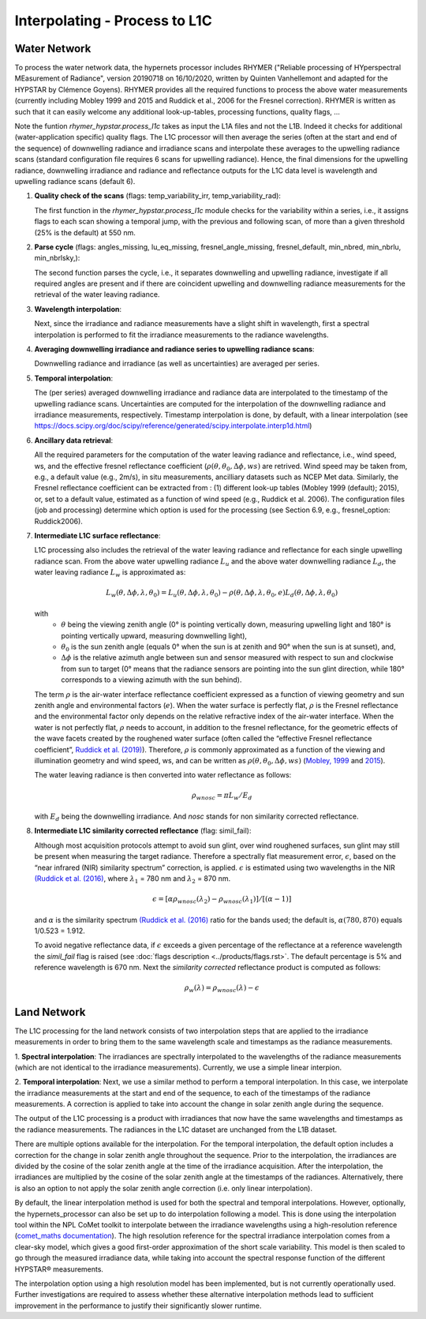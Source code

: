 .. interpolate - algorithm theoretical basis
   Author: Pieter De Vis
   Email: Pieter.De.Vis@npl.co.uk
   Created: 01/10/2021

.. _interpolate:


Interpolating - Process to L1C
~~~~~~~~~~~~~~~~~~~~~~~~~~~~~~~

Water Network
--------------

To process the water network data, the hypernets processor includes RHYMER ("Reliable processing of HYperspectral MEasurement of Radiance", version 20190718 on 16/10/2020, written by Quinten Vanhellemont and adapted for the HYPSTAR by Clémence Goyens). RHYMER provides all the required functions to process the above water measurements (currently including Mobley 1999 and 2015 and Ruddick et al., 2006 for the Fresnel correction). RHYMER is written as such that it can easily welcome any additional look-up-tables, processing functions, quality flags, ...

Note the funtion *rhymer_hypstar.process_l1c* takes as input the L1A files and not the L1B. Indeed it checks for additional (water-application specific) quality flags. The L1C processor will then average the series (often at the start and end of the sequence) of downwelling radiance and irradiance scans and interpolate these averages to the upwelling radiance scans (standard configuration file requires 6 scans for upwelling radiance). Hence, the final dimensions for the upwelling radiance, downwelling irradiance and radiance and reflectance outputs for the L1C data level is wavelength and upwelling radiance scans (default 6).

1. **Quality check of the scans** (flags: temp_variability_irr, temp_variability_rad):

   The first function in the *rhymer_hypstar.process_l1c* module checks for the variability within a series, i.e., it assigns flags to each scan showing a temporal jump, with the previous and following scan, of more than a given threshold (25% is the default) at 550 nm. 


2. **Parse cycle** (flags: angles_missing, lu_eq_missing, fresnel_angle_missing, fresnel_default, min_nbred, min_nbrlu, min_nbrlsky,):

   The second function parses the cycle, i.e., it separates downwelling and upwelling radiance, investigate if all required angles are present and if there are coincident upwelling and downwelling radiance measurements for the retrieval of the water leaving radiance. 


3. **Wavelength interpolation**:

   Next, since the irradiance and radiance measurements have a slight shift in wavelength, first a spectral interpolation is performed to fit the irradiance measurements to the radiance wavelengths. 


4. **Averaging downwelling irradiance and radiance series to upwelling radiance scans**:

   Downwelling radiance and irradiance (as well as uncertainties) are averaged per series.


5. **Temporal interpolation**:

   The (per series) averaged downwelling irradiance and radiance data are interpolated to the timestamp of the upwelling radiance scans. Uncertainties are           computed for the interpolation of the downwelling radiance and irradiance measurements, respectively. Timestamp interpolation is done, by default, with a linear     interpolation (see  https://docs.scipy.org/doc/scipy/reference/generated/scipy.interpolate.interp1d.html)


6. **Ancillary data retrieval**:

   All the required parameters for the computation of the water leaving radiance and reflectance, i.e., wind speed, ws, and the effective fresnel reflectance        coefficient (:math:`\rho(\theta,\theta_0,\Delta\phi,ws)` are retrived. Wind speed may be taken from, e.g., a default value (e.g., 2m/s), in situ measurements,    ancilliary datasets such as NCEP Met data. Similarly, the Fresnel reflectance coefficient can be extracted from : (1) different look-up tables (Mobley 1999       (default); 2015), or, set to a default value, estimated as a function of wind speed (e.g., Ruddick et al. 2006). 
   The  configuration files (job and processing) determine which option is used for the processing (see Section 6.9, e.g., fresnel_option: Ruddick2006). 


7. **Intermediate L1C surface reflectance**:

   L1C processing also includes the retrieval of the water leaving radiance and reflectance for each single upwelling radiance scan. From the above water upwelling radiance :math:`L_u` and the above water downwelling radiance :math:`L_d`, the water leaving radiance :math:`L_w` is approximated as:

   .. math:: L_w(\theta,\Delta\phi,\lambda,\theta_0)=L_u(\theta,\Delta\phi,\lambda,\theta_0)-\rho(\theta,\Delta\phi,\lambda,\theta_0,e)L_d(\theta,\Delta\phi,\lambda,\theta_0)
   with
      * :math:`\theta` being the viewing zenith angle (0° is pointing vertically down, measuring upwelling light and 180° is pointing vertically upward, measuring downwelling light),
      * :math:`\theta_0` is the sun zenith angle (equals 0°  when the sun is at zenith and 90° when the sun is at sunset), and,
      * :math:`\Delta\phi` is the relative azimuth angle between sun and sensor measured with respect to sun and clockwise from sun to target (0° means that the radiance sensors are pointing into the sun glint direction, while 180° corresponds to a viewing azimuth with the sun behind).

   The term :math:`\rho` is the air-water interface reflectance coefficient expressed as a function of viewing geometry and sun zenith angle and environmental        factors (:math:`e`). When the water surface is perfectly flat, :math:`\rho` is the Fresnel reflectance and the environmental factor only depends on the            relative refractive index of the air-water interface. When the water is not perfectly flat, :math:`\rho` needs to account, in addition to the fresnel              reflectance, for the geometric effects of the wave facets created by the roughened water surface (often called the “effective Fresnel reflectance coefficient”,    `Ruddick et al. (2019) <https://odnature.naturalsciences.be/downloads/publications/ruddick_remsens_lwprotocols-published.pdf>`_). Therefore, :math:`\rho` is commonly approximated as a function of the viewing and illumination geometry and wind speed, ws, and can be      written as :math:`\rho(\theta,\theta_0,\Delta\phi,ws)` (`Mobley, 1999 <https://www.researchgate.net/profile/Curtis-Mobley-2/publication/5528648_Estimation_of_the_Remote-Sensing_Reflectance_from_Above-Surface_Measurements/links/53dbaed20cf216e4210bfe33/Estimation-of-the-Remote-Sensing-Reflectance-from-Above-Surface-Measurements.pdf?_sg%5B0%5D=2eTIpadyRgORqc3f_kMWeO_Ca5GifXv_LVk2-ZxEWx9YXbEh_-kt4Av1OpeEGh95xyyikCbTcDFGWbkjr6iAXw.-x4KezAP80LKp_7LVLS1l0PQimSZSvx-IGX7mJLAtLYN8xpiIg5E-LqKHMJaY5ovcDgvEH4X30or5B6wxs4NVw&_sg%5B1%5D=ngxmRt2SyaOb-sCb8fw6qHZnI9orXTspaqcKi5gz6_A4xSMaEf85SUcUzJlVTVNO7hhSjzwqgB-RCurMuXc3ElvHT35G651j3QrrV67Up4D4.-x4KezAP80LKp_7LVLS1l0PQimSZSvx-IGX7mJLAtLYN8xpiIg5E-LqKHMJaY5ovcDgvEH4X30or5B6wxs4NVw&_iepl=>`_ and `2015 <https://www.researchgate.net/profile/Curtis-Mobley-2/publication/277906925_Polarized_reflectance_and_transmittance_properties_of_windblown_sea_surfaces/links/56ec6f5508ae59dd41c4fddf/Polarized-reflectance-and-transmittance-properties-of-windblown-sea-surfaces.pdf?_sg%5B0%5D=Og1CYnelLZa892f43Qf6jrHOIk8Hr6Y386284hb7shQLT05doZwjg8jq0s-En_BU0gKY7-J-mJNh0gHMnaNiCw.eIAGWzI_tw8PHq9VZOTh0-oFxkvpx9QqpuXULFa3KWQB8deTMFKC1jtRx1h5-qpRAYINodST1LVorY6cELxs1Q&_sg%5B1%5D=9Pi4CqPOdtqhrAiLPplr5TV_k9H5HIHBKPa3LQPmyxROruELTC8bJKD9S6tC0EKrQSR8hThsvna3g4AqABc0BqZ5UIvPDk4wzRklSj9I6rLe.eIAGWzI_tw8PHq9VZOTh0-oFxkvpx9QqpuXULFa3KWQB8deTMFKC1jtRx1h5-qpRAYINodST1LVorY6cELxs1Q&_iepl=>`_).

   The water leaving radiance is then converted into water reflectance as follows:

   .. math:: \rho_wnosc =\pi L_w /E_d

   with :math:`E_d` being the downwelling irradiance. And `nosc` stands for non similarity corrected reflectance. 

8. **Intermediate L1C similarity corrected reflectance** (flag: simil_fail):

   Although most acquisition protocols attempt to avoid sun glint, over wind roughened surfaces, sun glint may still be present when measuring the target            radiance. Therefore a spectrally flat measurement error, :math:`\epsilon`, based on the “near infrared (NIR) similarity spectrum” correction, is applied.          :math:`\epsilon` is estimated using two wavelengths in the NIR `(Ruddick et al. (2016) <https://odnature.naturalsciences.be/downloads/publications/ruddick_et_al-2006-limnology_and_oceanography21.pdf>`_, where :math:`\lambda_1` = 780 nm and :math:`\lambda_2` = 870 nm.

   .. math:: \epsilon = [ \alpha\rho_wnosc(\lambda_2)-\rho_wnosc(\lambda_1)]/[(\alpha-1)]

   and :math:`\alpha` is the similarity spectrum `(Ruddick et al. (2016) <https://odnature.naturalsciences.be/downloads/publications/ruddick_et_al-2006-limnology_and_oceanography21.pdf>`_ ratio for the bands used; the default is, :math:`\alpha(780, 870)` equals 1/0.523 = 1.912.

   
   To avoid negative reflectance data, if :math:`\epsilon` exceeds a given percentage of the reflectance at a reference wavelength the *simil_fail* flag is raised (see :doc:`flags description <../products/flags.rst>`. The default percentage is 5% and reference wavelength is 670 nm.
   Next the *similarity corrected* reflectance product is computed as follows:
   
   .. math:: \rho_w(\lambda) =\rho_wnosc(\lambda)-\epsilon
      
  

Land Network
--------------

The L1C processing for the land network consists of two interpolation steps that are applied to the irradiance measurements in order to bring them to the same wavelength scale and timestamps as the radiance measurements. 

1. **Spectral interpolation**: 
The irradiances are spectrally interpolated to the wavelengths of the radiance measurements (which are not identical to the irradiance measurements).
Currently, we use a simple linear interpion.

2. **Temporal interpolation**: 
Next, we use a similar method to perform a temporal interpolation. In this
case, we interpolate the irradiance measurements at the start and end of the sequence, to each of the
timestamps of the radiance measurements. A correction is applied to take into account the change in
solar zenith angle during the sequence.

The output of the L1C processing is a product with irradiances that now have the same wavelengths and
timestamps as the radiance measurements. The radiances in the L1C dataset are unchanged from the L1B
dataset.

There are multiple options available for the interpolation. For the temporal interpolation, the default
option includes a correction for the change in solar zenith angle throughout the sequence. Prior to the
interpolation, the irradiances are divided by the cosine of the solar zenith angle at the time of the irradiance
acquisition. After the interpolation, the irradiances are multiplied by the cosine of the solar zenith angle at
the timestamps of the radiances. Alternatively, there is also an option to not apply the solar zenith angle
correction (i.e. only linear interpolation).

By default, the linear interpolation method is used for both the spectral and temporal interpolations.
However, optionally, the hypernets_processor can also be set up to do interpolation following a model.
This is done using the interpolation tool within the NPL CoMet toolkit to interpolate between the irradiance
wavelengths using a high-resolution reference (`comet_maths documentation <https://comet-maths.readthedocs.io/en/latest/content/interpolation_atbd.html>`_). The high resolution reference for the spectral irradiance
interpolation comes from a clear-sky model, which gives a good first-order approximation of the short
scale variability. This model is then scaled to go through the measured irradiance data, while taking into
account the spectral response function of the different HYPSTAR® measurements.

The interpolation option using a high resolution model has been implemented, but is not currently
operationally used. Further investigations are required to assess whether these alternative interpolation
methods lead to sufficient improvement in the performance to justify their significantly slower runtime.